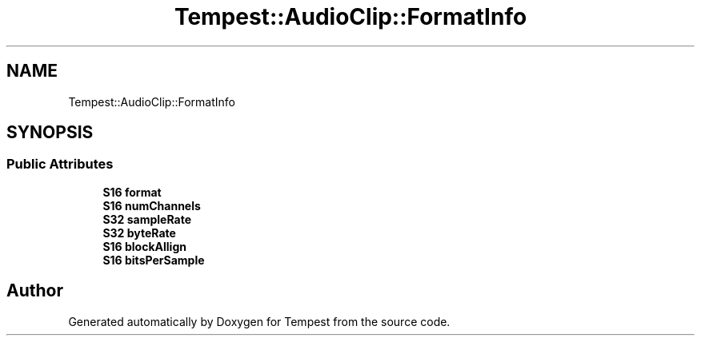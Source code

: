 .TH "Tempest::AudioClip::FormatInfo" 3 "Mon Mar 2 2020" "Tempest" \" -*- nroff -*-
.ad l
.nh
.SH NAME
Tempest::AudioClip::FormatInfo
.SH SYNOPSIS
.br
.PP
.SS "Public Attributes"

.in +1c
.ti -1c
.RI "\fBS16\fP \fBformat\fP"
.br
.ti -1c
.RI "\fBS16\fP \fBnumChannels\fP"
.br
.ti -1c
.RI "\fBS32\fP \fBsampleRate\fP"
.br
.ti -1c
.RI "\fBS32\fP \fBbyteRate\fP"
.br
.ti -1c
.RI "\fBS16\fP \fBblockAllign\fP"
.br
.ti -1c
.RI "\fBS16\fP \fBbitsPerSample\fP"
.br
.in -1c

.SH "Author"
.PP 
Generated automatically by Doxygen for Tempest from the source code\&.
